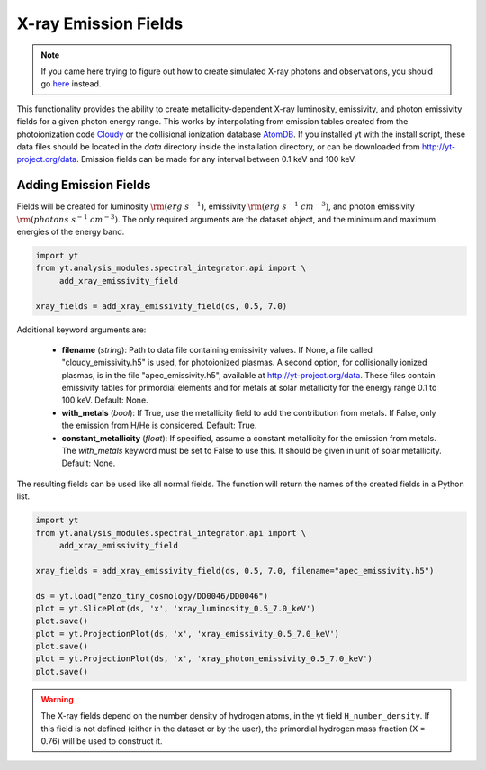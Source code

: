 .. _xray_emission_fields:

X-ray Emission Fields
=====================
.. sectionauthor:: Britton Smith <brittonsmith@gmail.com>, John ZuHone <jzuhone@gmail.com>

.. note::

  If you came here trying to figure out how to create simulated X-ray photons and observations,
  you should go `here <photon_simulator.html>`_ instead.

This functionality provides the ability to create metallicity-dependent
X-ray luminosity, emissivity, and photon emissivity fields for a given
photon energy range.  This works by interpolating from emission tables
created from the photoionization code `Cloudy <http://nublado.org/>`_ or
the collisional ionization database `AtomDB <http://www.atomdb.org>`_. If
you installed yt with the install script, these data files should be located in
the *data* directory inside the installation directory, or can be downloaded
from `<http://yt-project.org/data>`_. Emission fields can be made for any
interval between 0.1 keV and 100 keV.

Adding Emission Fields
----------------------

Fields will be created for luminosity :math:`{\rm (erg~s^{-1})}`, emissivity :math:`{\rm (erg~s^{-1}~cm^{-3})}`,
and photon emissivity :math:`{\rm (photons~s^{-1}~cm^{-3})}`.  The only required arguments are the
dataset object, and the minimum and maximum energies of the energy band.

.. code-block:: python

  import yt
  from yt.analysis_modules.spectral_integrator.api import \
       add_xray_emissivity_field

  xray_fields = add_xray_emissivity_field(ds, 0.5, 7.0)

Additional keyword arguments are:

 * **filename** (*string*): Path to data file containing emissivity values. If None,
   a file called "cloudy_emissivity.h5" is used, for photoionized plasmas. A second
   option, for collisionally ionized plasmas, is in the file "apec_emissivity.h5",
   available at http://yt-project.org/data. These files contain emissivity tables
   for primordial elements and for metals at solar metallicity for the energy range
   0.1 to 100 keV. Default: None.

 * **with_metals** (*bool*): If True, use the metallicity field to add the
   contribution from metals.  If False, only the emission from H/He is
   considered.  Default: True.

 * **constant_metallicity** (*float*): If specified, assume a constant
   metallicity for the emission from metals.  The *with_metals* keyword
   must be set to False to use this. It should be given in unit of solar metallicity.
   Default: None.

The resulting fields can be used like all normal fields. The function will return the names of
the created fields in a Python list.

.. code-block:: python

  import yt
  from yt.analysis_modules.spectral_integrator.api import \
       add_xray_emissivity_field

  xray_fields = add_xray_emissivity_field(ds, 0.5, 7.0, filename="apec_emissivity.h5")

  ds = yt.load("enzo_tiny_cosmology/DD0046/DD0046")
  plot = yt.SlicePlot(ds, 'x', 'xray_luminosity_0.5_7.0_keV')
  plot.save()
  plot = yt.ProjectionPlot(ds, 'x', 'xray_emissivity_0.5_7.0_keV')
  plot.save()
  plot = yt.ProjectionPlot(ds, 'x', 'xray_photon_emissivity_0.5_7.0_keV')
  plot.save()

.. warning::

  The X-ray fields depend on the number density of hydrogen atoms, in the yt field
  ``H_number_density``. If this field is not defined (either in the dataset or by the user),
  the primordial hydrogen mass fraction (X = 0.76) will be used to construct it.
